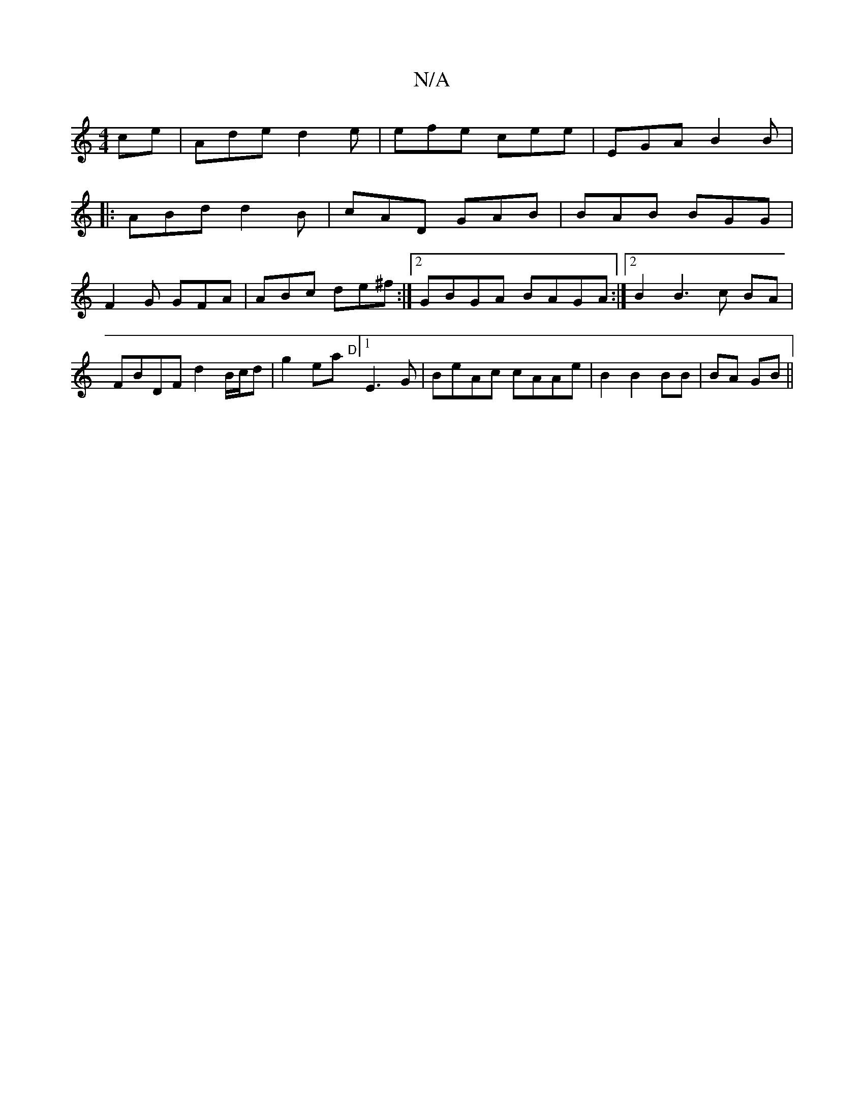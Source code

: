 X:1
T:N/A
M:4/4
R:N/A
K:Cmajor
ce |Ade d2e | efe cee | EGA B2 B|
|:ABd d2B | cAD GAB | BAB BGG | F2G GFA | ABc de^f :|2 GBGA BAGA:|2 B2 B3 c BA|FBDF d2 B/c/d|g2 ea "D" [1 E3 G | BeAc cAAe| B2 B2 BB|BA GB ||

|:DFAB dBGB|fddf d2eg|d